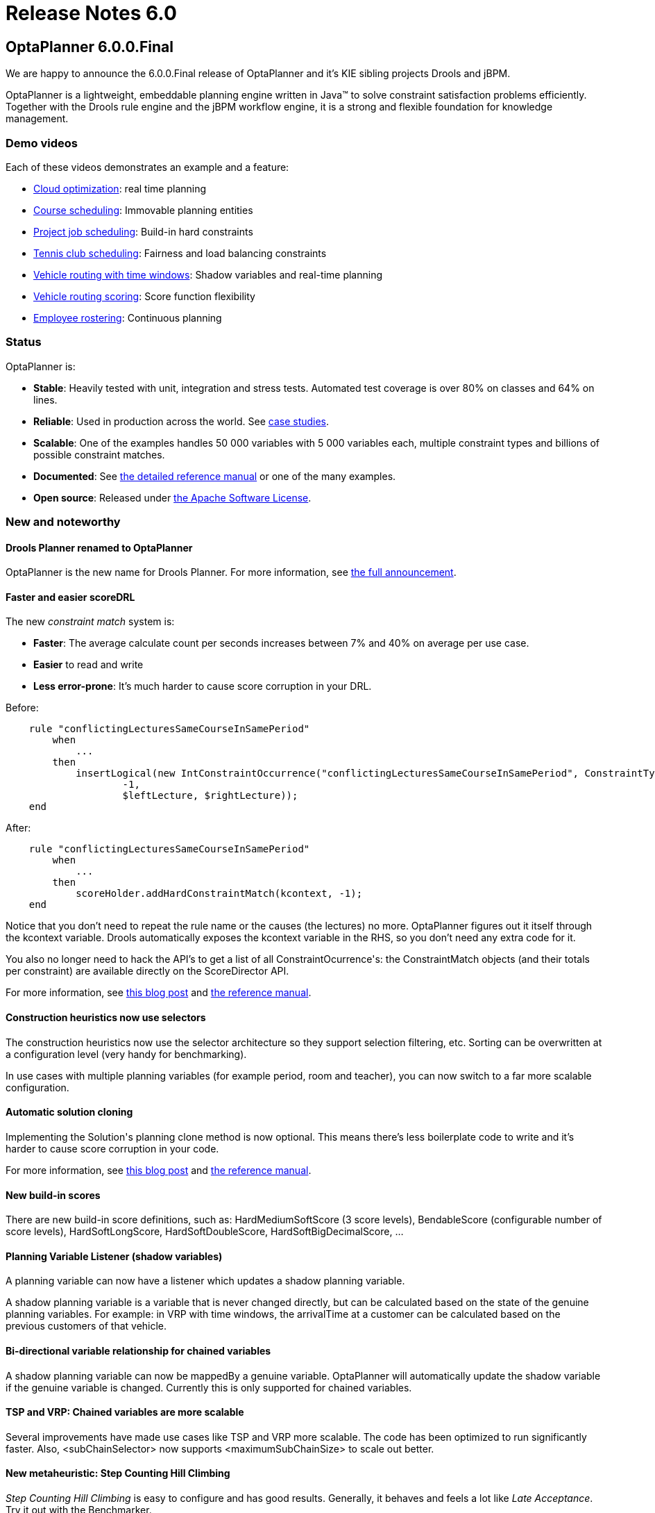 = Release Notes 6.0
:awestruct-layout: base
:showtitle:

== OptaPlanner 6.0.0.Final

We are happy to announce the 6.0.0.Final release of OptaPlanner
and it's KIE sibling projects Drools and jBPM.

OptaPlanner is a lightweight, embeddable planning engine written in Java™
to solve constraint satisfaction problems efficiently.
Together with the Drools rule engine and the jBPM workflow engine,
it is a strong and flexible foundation for knowledge management.

=== Demo videos

Each of these videos demonstrates an example and a feature:

* http://www.youtube.com/watch?v=xhCtuM-Hiic&list=PLJY69IMbAdq0uKPnjtWXZ2x7KE1eWg3ns[Cloud optimization]: real time planning
* http://www.youtube.com/watch?v=4meWIhPRVn8&list=PLJY69IMbAdq0uKPnjtWXZ2x7KE1eWg3ns[Course scheduling]: Immovable planning entities
* http://www.youtube.com/watch?v=_2zweB9JD7c&list=PLJY69IMbAdq0uKPnjtWXZ2x7KE1eWg3ns[Project job scheduling]: Build-in hard constraints
* http://www.youtube.com/watch?v=IB2CxfLhHG4&list=PLJY69IMbAdq0uKPnjtWXZ2x7KE1eWg3ns[Tennis club scheduling]: Fairness and load balancing constraints
* http://www.youtube.com/watch?v=BxO3UFmtAPg&list=PLJY69IMbAdq0uKPnjtWXZ2x7KE1eWg3ns[Vehicle routing with time windows]: Shadow variables and real-time planning
* http://www.youtube.com/watch?v=4hp_Qg1hFgE&list=PLJY69IMbAdq0uKPnjtWXZ2x7KE1eWg3ns[Vehicle routing scoring]: Score function flexibility
* http://www.youtube.com/watch?v=7nPagqJK3bs&list=PLJY69IMbAdq0uKPnjtWXZ2x7KE1eWg3ns[Employee rostering]: Continuous planning

=== Status

OptaPlanner is:

* *Stable*: Heavily tested with unit, integration and stress tests. Automated test coverage is over 80% on classes and 64% on lines.
* *Reliable*: Used in production across the world. See link:../../learn/testimonialsAndCaseStudies.html[case studies].
* *Scalable*: One of the examples handles 50 000 variables with 5 000 variables each, multiple constraint types and billions of possible constraint matches.
* *Documented*: See link:../../learn/documentation.html[the detailed reference manual] or one of the many examples.
* *Open source*: Released under link:../../code/license.html[the Apache Software License].

=== New and noteworthy

==== Drools Planner renamed to OptaPlanner

OptaPlanner is the new name for Drools Planner.
For more information, see http://www.optaplanner.org/community/droolsPlannerRenamed.html[the full announcement].

==== Faster and easier scoreDRL

The new _constraint match_ system is:

* *Faster*: The average calculate count per seconds increases between 7% and 40% on average per use case.
* *Easier* to read and write
* *Less error-prone*: It's much harder to cause score corruption in your DRL.

Before:

[source,drl]
----
    rule "conflictingLecturesSameCourseInSamePeriod"
        when
            ...
        then
            insertLogical(new IntConstraintOccurrence("conflictingLecturesSameCourseInSamePeriod", ConstraintType.HARD,
                    -1,
                    $leftLecture, $rightLecture));
    end
----

After:

[source,drl]
----
    rule "conflictingLecturesSameCourseInSamePeriod"
        when
            ...
        then
            scoreHolder.addHardConstraintMatch(kcontext, -1);
    end
----

Notice that you don't need to repeat the rule name or the causes (the lectures) no more.
OptaPlanner figures out it itself through the +kcontext+ variable.
Drools automatically exposes the +kcontext+ variable in the RHS, so you don't need any extra code for it.

You also no longer need to hack the API's to get a list of all +ConstraintOcurrence+'s:
the +ConstraintMatch+ objects (and their totals per constraint) are available directly on the +ScoreDirector+ API.

For more information, see http://blog.athico.com/2013/04/score-drl-faster-and-easier-in.html[this blog post]
and link:../../learn/documentation.html[the reference manual].

==== Construction heuristics now use selectors

The construction heuristics now use the selector architecture so they support selection filtering, etc.
Sorting can be overwritten at a configuration level (very handy for benchmarking).

In use cases with multiple planning variables (for example period, room and teacher),
you can now switch to a far more scalable configuration.

==== Automatic solution cloning

Implementing the +Solution+'s planning clone method is now optional.
This means there's less boilerplate code to write and it's harder to cause score corruption in your code.

For more information, see http://blog.athico.com/2013/02/automatic-solution-cloning-in-planner.html[this blog post]
and link:../../learn/documentation.html[the reference manual].

==== New build-in scores

There are new build-in score definitions, such as: +HardMediumSoftScore+ (3 score levels),
+BendableScore+ (configurable number of score levels), +HardSoftLongScore+, +HardSoftDoubleScore+,
+HardSoftBigDecimalScore+, ...

==== Planning Variable Listener (shadow variables)

A planning variable can now have a listener which updates a shadow planning variable.

A shadow planning variable is a variable that is never changed directly,
but can be calculated based on the state of the genuine planning variables.
For example: in VRP with time windows, the +arrivalTime+ at a customer can be calculated
based on the previous customers of that vehicle.

==== Bi-directional variable relationship for chained variables

A shadow planning variable can now be +mappedBy+ a genuine variable.
OptaPlanner will automatically update the shadow variable if the genuine variable is changed.
Currently this is only supported for chained variables.

==== TSP and VRP: Chained variables are more scalable

Several improvements have made use cases like TSP and VRP more scalable.
The code has been optimized to run significantly faster.
Also, +<subChainSelector>+ now supports +<maximumSubChainSize>+ to scale out better.

==== New metaheuristic: Step Counting Hill Climbing

_Step Counting Hill Climbing_ is easy to configure and has good results.
Generally, it behaves and feels a lot like _Late Acceptance_. Try it out with the Benchmarker.

==== Benchmarker improvements

* Best solution mutation statistic: shows for every new best solution found,
how many variables needed to change to improve the last best solution.
* Step score statistic: shows how the step score evolves over time.
* The Benchmarker now highlights infeasible solutions with an orange exclamation mark.
* The Benchmarker now shows standard deviation per solver configuration (thanks to Miroslav Svitok).

==== New examples

* VRP with time windows: The VRP example can now also handle the capacitated vehicle routing problem with time windows.
* Project job scheduling: A form of job shop scheduling, for example to schedule the production of diverse books, cars
or other products to machines and employees (thanks to Lukáš Petrovický)

==== Example improvements

* The GUI's of course scheduling, exam scheduling, hospital bed planning and sport scheduling have been improved.
* The optaplanner examples Swing GUI has been redesigned to take up less space.
* A webapp variant of the cloud balancing example has been added to +optaplanner-webexamples.war+ (thanks to Frederic Hornain).

==== Other improvements

* Domain classes that extend/implement a +@PlanningEntity+ class or interface can now be used as planning entities.
* Nullable variables support improved and fixed.
* _Late Acceptance_ improved.
* Ratio based entity tabu (thanks to Lukáš Petrovický).
* Drools properties can now be optionally specified in the solver configuration XML.
* Mimic selection: useful to create a cartesian product selection of 2 change move selectors
that move different variables of the same entity.
* +KieBase+ support, for example to integrate decision tables or scorecards.
* OSGi support out-of-the-box in the optaplanner jars.

=== Upgrading from a previous version

To upgrade from a previous version of OptaPlanner (or Drools Planner),
just follow https://github.com/droolsjbpm/optaplanner/blob/master/optaplanner-distribution/src/main/assembly/filtered-resources/UpgradeFromPreviousVersionRecipe.txt[the upgrade recipe].
